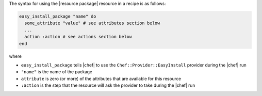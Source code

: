 .. The contents of this file are included in multiple topics.
.. This file should not be changed in a way that hinders its ability to appear in multiple documentation sets.

The syntax for using the |resource package| resource in a recipe is as follows:

.. code-block:: ruby

   easy_install_package "name" do
     some_attribute "value" # see attributes section below
     ...
     action :action # see actions section below
   end

where 

* ``easy_install_package`` tells |chef| to use the ``Chef::Provider::EasyInstall`` provider during the |chef| run
* ``"name"`` is the name of the package
* ``attribute`` is zero (or more) of the attributes that are available for this resource
* ``:action`` is the step that the resource will ask the provider to take during the |chef| run
